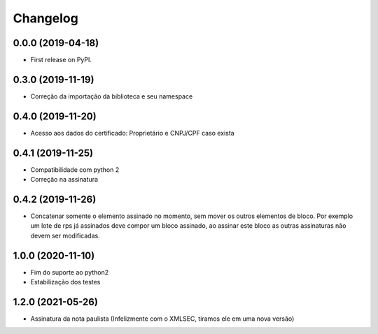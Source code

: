
Changelog
=========

0.0.0 (2019-04-18)
~~~~~~~~~~~~~~~~~~

* First release on PyPI.

0.3.0 (2019-11-19)
~~~~~~~~~~~~~~~~~~

* Correção da importação da biblioteca e seu namespace

0.4.0 (2019-11-20)
~~~~~~~~~~~~~~~~~~

* Acesso aos dados do certificado: Proprietário e CNPJ/CPF caso exista

0.4.1 (2019-11-25)
~~~~~~~~~~~~~~~~~~

* Compatibilidade com python 2
* Correção na assinatura

0.4.2 (2019-11-26)
~~~~~~~~~~~~~~~~~~

* Concatenar somente o elemento assinado no momento, sem mover os outros elementos de bloco. Por exemplo um lote de rps já assinados deve compor um bloco assinado, ao assinar este bloco as outras assinaturas não devem ser modificadas.

1.0.0 (2020-11-10)
~~~~~~~~~~~~~~~~~~

* Fim do suporte ao python2
* Estabilização dos testes

1.2.0 (2021-05-26)
~~~~~~~~~~~~~~~~~~

* Assinatura da nota paulista (Infelizmente com o XMLSEC, tiramos ele em uma nova versão)
